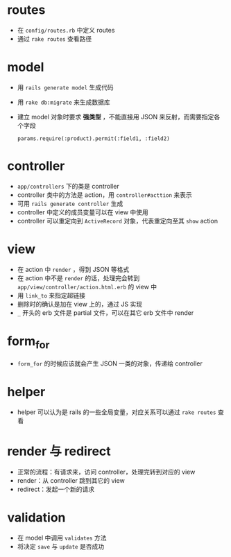 * routes

- 在 =config/routes.rb= 中定义 routes
- 通过 =rake routes= 查看路径

* model

- 用 =rails generate model= 生成代码
- 用 =rake db:migrate= 来生成数据库
- 建立 model 对象时要求 *强类型* ，不能直接用 JSON 来反射，而需要指定各个字段
  #+begin_src
  params.require(:product).permit(:field1, :field2)
  #+end_src

* controller

- =app/controllers= 下的类是 controller
- controller 类中的方法是 action，用 =controller#acttion= 来表示
- 可用 =rails generate controller= 生成
- controller 中定义的成员变量可以在 view 中使用
- controller 可以重定向到 =ActiveRecord= 对象，代表重定向至其 =show= action

* view

- 在 action 中 =render= ，得到 JSON 等格式
- 在 action 中不是 =render= 的话，处理完会转到 =app/view/controller/action.html.erb= 的 view 中
- 用 =link_to= 来指定超链接
- 删除时的确认是加在 view 上的，通过 JS 实现
- =_= 开头的 erb 文件是 partial 文件，可以在其它 erb 文件中 render

* form_for

- =form_for= 的时候应该就会产生 JSON 一类的对象，传递给 controller

* helper

- helper 可以认为是 rails 的一些全局变量，对应关系可以通过 =rake routes= 查看

* render 与 redirect

- 正常的流程：有请求来，访问 controller，处理完转到对应的 view
- render：从 controller 跳到其它的 view
- redirect：发起一个新的请求

* validation

- 在 model 中调用 =validates= 方法
- 将决定 =save= 与 =update= 是否成功
